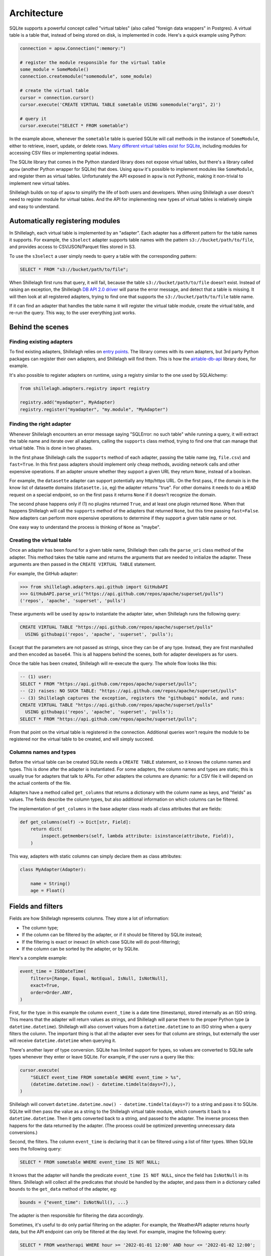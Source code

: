 ============
Architecture
============

SQLite supports a powerful concept called "virtual tables" (also called "foreign data wrappers" in Postgres). A virtual table is a table that, instead of being stored on disk, is implemented in code. Here's a quick example using Python:

.. code-block:: python

    connection = apsw.Connection(":memory:")

    # register the module responsible for the virtual table
    some_module = SomeModule()
    connection.createmodule("somemodule", some_module)

    # create the virtual table
    cursor = connection.cursor()
    cursor.execute('CREATE VIRTUAL TABLE sometable USING somemodule("arg1", 2)')

    # query it
    cursor.execute("SELECT * FROM sometable")

In the example above, whenever the ``sometable`` table is queried SQLite will call methods in the instance of ``SomeModule``, either to retrieve, insert, update, or delete rows. `Many different virtual tables exist for SQLite <https://www.sqlite.org/vtablist.html>`_, including modules for accessing CSV files or implementing spatial indexes.

The SQLite library that comes in the Python standard library does not expose virtual tables, but there's a library called ``apsw`` (another Python wrapper for SQLite) that does. Using ``apsw`` it's possible to implement modules like ``SomeModule``, and register them as virtual tables. Unfortunately the API exposed in ``apsw`` is not Pythonic, making it non-trivial to implement new virtual tables.

Shillelagh builds on top of ``apsw`` to simplify the life of both users and developers. When using Shillelagh a user doesn't need to register module for virtual tables. And the API for implementing new types of virtual tables is relatively simple and easy to understand.

Automatically registering modules
=================================

In Shillelagh, each virtual table is implemented by an "adapter". Each adapter has a different pattern for the table names it supports. For example, the ``s3select`` adapter supports table names with the pattern ``s3://bucket/path/to/file``, and provides access to CSV/JSON/Parquet files stored in S3.

To use the ``s3select`` a user simply needs to query a table with the corresponding pattern:

.. code-block:: sql

    SELECT * FROM "s3://bucket/path/to/file";

When Shillelagh first runs that query, it will fail, because the table ``s3://bucket/path/to/file`` doesn't exist. Instead of raising an exception, the Shillelagh `DB API 2.0 driver <https://peps.python.org/pep-0249/>`_ will parse the error message, and detect that a table is missing. It will then look at all registered adapters, trying to find one that supports the ``s3://bucket/path/to/file`` table name.

If it can find an adapter that handles the table name it will register the virtual table module, create the virtual table, and re-run the query. This way, to the user everything just works.

Behind the scenes
=================

Finding existing adapters
~~~~~~~~~~~~~~~~~~~~~~~~~

To find existing adapters, Shillelagh relies on `entry points <https://packaging.python.org/en/latest/specifications/entry-points/>`_. The library comes with its own adapters, but 3rd party Python packages can register their own adapters, and Shillelagh will find them. This is how the `airtable-db-api <https://github.com/cancan101/airtable-db-api/blob/218713cf70b026b731f9dc27a4a3a9ed659291cc/setup.py#L108-L110>`_ library does, for example.

It's also possible to register adapters on runtime, using a registry similar to the one used by SQLAlchemy:

.. code-block:: python

    from shillelagh.adapters.registry import registry

    registry.add("myadapter", MyAdapter)
    registry.register("myadapter", "my.module", "MyAdapter")

Finding the right adapter
~~~~~~~~~~~~~~~~~~~~~~~~~

Whenever Shillelagh encounters an error message saying "SQLError: no such table" while running a query, it will extract the table name and iterate over all adapters, calling the ``supports`` class method, trying to find one that can manage that virtual table. This is done in two phases.

In the first phase Shillelagh calls the ``supports`` method of each adapter, passing the table name (eg, ``file.csv``) and ``fast=True``. In this first pass adapters should implement only cheap methods, avoiding network calls and other expensive operations. If an adapter unsure whether they support a given URL they return ``None``, instead of a boolean.

For example, the ``datasette`` adapter can support potentially any http/https URL. On the first pass, if the domain is in the know list of datasette domains (``datasette.io``, eg) the adapter returns "true". For other domains it needs to do a ``HEAD`` request on a special endpoint, so on the first pass it returns ``None`` if it doesn't recognize the domain.

The second phase happens only if (1) no plugins returned ``True``, and at least one plugin returned ``None``. When that happens Shillelagh will call the ``supports`` method of the adapters that returned ``None``, but this time passing ``fast=False``. Now adapters can perform more expensive operations to determine if they support a given table name or not.

One easy way to understand the process is thinking of ``None`` as "maybe".

Creating the virtual table
~~~~~~~~~~~~~~~~~~~~~~~~~~

Once an adapter has been found for a given table name, Shillelagh then calls the ``parse_uri`` class method of the adapter. This method takes the table name and returns the arguments that are needed to initialize the adapter. These arguments are then passed in the ``CREATE VIRTUAL TABLE`` statement.

For example, the GitHub adapter:

.. code-block:: python

   >>> from shillelagh.adapters.api.github import GitHubAPI
   >>> GitHubAPI.parse_uri("https://api.github.com/repos/apache/superset/pulls")
   ('repos', 'apache', 'superset', 'pulls')

These arguments will be used by ``apsw`` to instantiate the adapter later, when Shillelagh runs the following query:

.. code-block:: sql

    CREATE VIRTUAL TABLE "https://api.github.com/repos/apache/superset/pulls"
      USING githubapi('repos', 'apache', 'superset', 'pulls');

Except that the parameters are not passed as strings, since they can be of any type. Instead, they are first marshalled and then encoded as ``base64``. This is all happens behind the scenes, both for adapter developers as for users.

Once the table has been created, Shillelagh will re-execute the query. The whole flow looks like this:

.. code-block:: sql

    -- (1) user:
    SELECT * FROM "https://api.github.com/repos/apache/superset/pulls";
    -- (2) raises: NO SUCH TABLE: "https://api.github.com/repos/apache/superset/pulls"
    -- (3) Shillelagh captures the exception, registers the "githubapi" module, and runs:
    CREATE VIRTUAL TABLE "https://api.github.com/repos/apache/superset/pulls"
      USING githubapi('repos', 'apache', 'superset', 'pulls');
    SELECT * FROM "https://api.github.com/repos/apache/superset/pulls";

From that point on the virtual table is registered in the connection. Additional queries won't require the module to be registered nor the virtual table to be created, and will simply succeed.

Columns names and types
~~~~~~~~~~~~~~~~~~~~~~~

Before the virtual table can be created SQLite needs a ``CREATE TABLE`` statement, so it knows the column names and types. This is done after the adapter is instantiated. For some adapters, the column names and types are static; this is usually true for adapters that talk to APIs. For other adapters the columns are dynamic: for a CSV file it will depend on the actual contents of the file.

Adapters have a method called ``get_columns`` that returns a dictionary with the column name as keys, and "fields" as values. The fields describe the column types, but also additional information on which columns can be filtered.

The implementation of ``get_columns`` in the base adapter class reads all class attributes that are fields:

.. code-block:: python

    def get_columns(self) -> Dict[str, Field]:
        return dict(
            inspect.getmembers(self, lambda attribute: isinstance(attribute, Field)),
        )

This way, adapters with static columns can simply declare them as class attributes:

.. code-block:: python

    class MyAdapter(Adapter):

        name = String()
        age = Float()

Fields and filters
==================

Fields are how Shillelagh represents columns. They store a lot of information:

- The column type;
- If the column can be filtered by the adapter, or if it should be filtered by SQLite instead;
- If the filtering is exact or inexact (in which case SQLite will do post-filtering);
- If the column can be sorted by the adapter, or by SQLite.

Here's a complete example:

.. code-block:: python

    event_time = ISODateTime(
        filters=[Range, Equal, NotEqual, IsNull, IsNotNull],
        exact=True,
        order=Order.ANY,
    )

First, for the type: in this example the column ``event_time`` is a date time (timestamp), stored internally as an ISO string. This means that the adapter will return values as strings, and Shillelagh will parse them to the proper Python type (a ``datetime.datetime``). Shillelagh will also convert values from a ``datetime.datetime`` to an ISO string when a query filters the column. The important thing is that all the adapter ever sees for that column are strings, but externally the user will receive ``datetime.datetime`` when querying it.

There's another layer of type conversion. SQLite has limited support for types, so values are converted to SQLite safe types whenever they enter or leave SQLite. For example, if the user runs a query like this:

.. code-block:: python

    cursor.execute(
        "SELECT event_time FROM sometable WHERE event_time > %s",
        (datetime.datetime.now() - datetime.timdelta(days=7),),
    )

Shillelagh will convert ``datetime.datetime.now() - datetime.timdelta(days=7)`` to a string and pass it to SQLite. SQLite will then pass the value as a string to the Shillelagh virtual table module, which converts it back to a ``datetime.datetime``. Then it gets converted back to a string, and passed to the adapter. The inverse process then happens for the data returned by the adapter. (The process could be optimized preventing unnecessary data conversions.)

Second, the filters. The column ``event_time`` is declaring that it can be filtered using a list of filter types. When SQLite sees the following query:

.. code-block:: sql

    SELECT * FROM sometable WHERE event_time IS NOT NULL;

It knows that the adapter will handle the predicate ``event_time IS NOT NULL``, since the field has ``IsNotNull`` in its filters. Shillelagh will collect all the predicates that should be handled by the adapter, and pass them in a dictionary called ``bounds`` to the ``get_data`` method of the adapter, eg:

.. code-block:: python

    bounds = {"event_time": IsNotNull(), ...}

The adapter is then responsible for filtering the data accordingly.

Sometimes, it's useful to do only partial filtering on the adapter. For example, the WeatherAPI adapter returns hourly data, but the API endpoint can only be filtered at the day level. For example, imagine the following query:

.. code-block:: sql

    SELECT * FROM weatherapi WHERE hour >= '2022-01-01 12:00' AND hour <= '2022-01-02 12:00';

This requires the adapter to fetch data for 2 full days, 2022-01-01 and 2022-01-02. It would then need to narrow down the data returned from the API endpoint to only those values between noon on both days. There is an easier way, though: the adapter can simply return all the data for those 2 days, and declare the filtering as "inexact", using the ``exact=False`` argument. This way the adapter does an initial coarse filtering to the day level, greatly reducing the amount of data that needs to be fetched, but the fine filtering is done by SQLite after the data is returned by the adapter.

Finally, we have the order. In this example the field ``event_time`` has ``order=Order.ANY``, which means that SQLite can request the data in any order and the adapter will fulfill the request, ie, the adapter is responsible for sorting the data.

If the data is presorted the column can be declared with a static sorting, eg, ``order=Order.ASCENDING`` or ``order=Order.DESCENDING``. When that happens, SQLite won't sort the data if it matches the requests sorting order. Finally, fields can also have ``order=Order.NONE``, which means that SQLite will always be responsible for sorting the data.

Limit and offset
================

There are 2 additional filters that are not tied to specific columns: ``LIMIT`` and ``OFFSET``. Adapters declare support for limit/offset via class attributes that default to ``False`` in the base class:

.. code-block:: python

    class MyAdapter(Adapter):

        supports_limit = True
        supports_offset = True

When an adapter supports them, any relevant values of limit and offset are passed as optional integers to the adapter's ``get_data`` method. The adapter is then responsible for applying the offset and limit before returning the data. Note that SQLite will still ensure that the limit is met; if an adapter returns with support for ``LIMIT`` returns more data than it should SQLite will drop the excess data.

Safe adapters
=============

Adapters have a boolean class attribute ``safe``. Adapters that have access to the filesystem should be marked as unsafe. This allows users to use Shillelagh in shared environments safely. Shillelagh also comes with a special SQLAlchemy dialect ``shillelagh+safe://`` that will only load safe plugins.

Writing adapters
================

The simplest adapter for Shillelagh has no filterable nor sortable columns, and doesn't support limit nor offset. This means that the adapter returns all the data for every request, leaving the filtering, sorting, limit, and offset to SQLite. On the other hand the most efficient adapter for Shillelagh implements all the data processing, returning the data exactly as it is needed.
